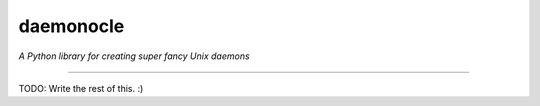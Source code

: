 daemonocle
==========

*A Python library for creating super fancy Unix daemons*

-----

TODO: Write the rest of this. :)
